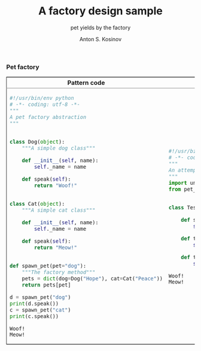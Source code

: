 #+AUTHOR:    Anton S. Kosinov
#+TITLE:     A factory design sample
#+SUBTITLE:  pet yields by the factory
#+EMAIL:     a.s.kosinov@gmail.com
#+LANGUAGE: en
#+STARTUP: showall
#+PROPERTY:header-args :results output :exports both
*** Pet factory
  #+BEGIN_HTML
  <table border="2" cellspacing="0" cellpadding="6" rules="groups" frame="hsides">
  <colgroup>
  <col  class="org-left" />
  <col  class="org-left" />
  </colgroup>
  <thead>
  <tr>
  <th scope="col" class="org-left">Pattern code</th>
  <th scope="col" class="org-left">Test suite</th>
  </tr>
  </thead>
  <tbody>
  <tr>
  <td class="org-left">
  #+END_HTML
  #+BEGIN_SRC python :tangle pet_factory.py
    #!/usr/bin/env python
    # -*- coding: utf-8 -*-
    """
    A pet factory abstraction
    """


    class Dog(object):
        """A simple dog class"""

        def __init__(self, name):
            self._name = name

        def speak(self):
            return "Woof!"


    class Cat(object):
        """A simple cat class"""

        def __init__(self, name):
            self._name = name

        def speak(self):
            return "Meow!"


    def spawn_pet(pet="dog"):
        """The factory method"""
        pets = dict(dog=Dog("Hope"), cat=Cat("Peace"))
        return pets[pet]

    d = spawn_pet("dog")
    print(d.speak())
    c = spawn_pet("cat")
    print(c.speak())
  #+END_SRC

  #+RESULTS:
  : Woof!
  : Meow!

  #+BEGIN_HTML
  <td class="org-left">
  #+END_HTML
  #+BEGIN_SRC python :tangle test_pet_factory.py
    #!/usr/bin/env python
    # -*- coding: utf-8 -*-
    """
    An attempt to illustrate how pet_factory works
    """
    import unittest
    from pet_factory import Dog, Cat, spawn_pet


    class TestPetBehavior(unittest.TestCase):

        def setUp(self):
            self.D = Dog('Hound')

        def test_dog_init_name(self):
            self.assertEqual(self.D._name, 'Hound')

        def test_dog_speak_ability(self):
            self.assertEqual(self.D.speak(), 'Woof!')
  #+END_SRC

  #+RESULTS:
  : Woof!
  : Meow!

  #+BEGIN_HTML
  </tr>
  </tbody>
  #+END_HTML
